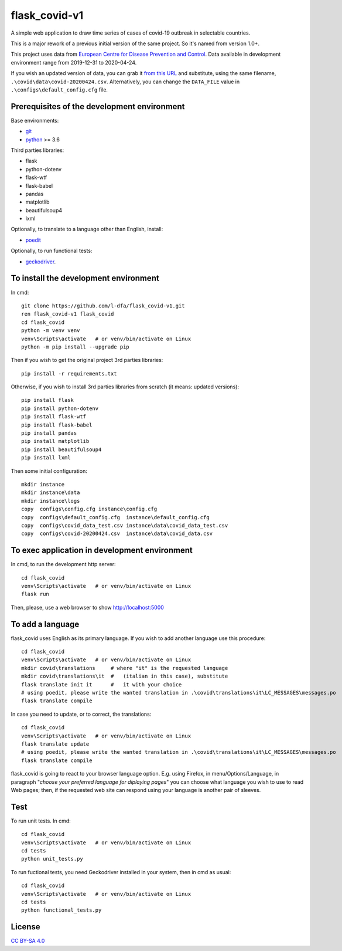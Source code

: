 flask_covid-v1
================

A simple web application to draw time series of cases of covid-19 
outbreak in selectable countries.

This is a major rework of a previous initial version of the same project.
So it's named from version 1.0+.

This project uses data from `European Centre for Disease Prevention and Control <https://www.ecdc.europa.eu/en>`_.
Data available in development environment range from 2019-12-31 to 2020-04-24.

If you wish an updated version of data, you can grab it 
`from this URL <https://opendata.ecdc.europa.eu/covid19/casedistribution/csv>`_
and substitute, using the same filename, ``.\covid\data\covid-20200424.csv``.
Alternatively, you can change the ``DATA_FILE`` value in ``.\configs\default_config.cfg`` file.

Prerequisites of the development environment
---------------------------------------------

Base environments:

* `git <https://git-scm.com/downloads>`_
* `python <https://www.python.org/downloads/>`_ >= 3.6

Third parties libraries:

* flask
* python-dotenv
* flask-wtf
* flask-babel
* pandas
* matplotlib
* beautifulsoup4
* lxml

Optionally, to translate to a language other than English, install:

* `poedit <https://poedit.net/download>`_

Optionally, to run functional tests:

* `geckodriver <https://github.com/mozilla/geckodriver/releases>`_.


To install the development environment
----------------------------------------

In cmd::

  git clone https://github.com/l-dfa/flask_covid-v1.git
  ren flask_covid-v1 flask_covid
  cd flask_covid
  python -m venv venv
  venv\Scripts\activate   # or venv/bin/activate on Linux
  python -m pip install --upgrade pip
  
Then if you wish to get the original project 3rd parties libraries::

  pip install -r requirements.txt
  
Otherwise, if you wish to install 3rd parties libraries from scratch
(it means: updated versions)::

  pip install flask
  pip install python-dotenv
  pip install flask-wtf
  pip install flask-babel
  pip install pandas
  pip install matplotlib
  pip install beautifulsoup4
  pip install lxml
  
Then some initial configuration::

  mkdir instance
  mkdir instance\data
  mkdir instance\logs
  copy  configs\config.cfg instance\config.cfg
  copy  configs\default_config.cfg  instance\default_config.cfg
  copy  configs\covid_data_test.csv instance\data\covid_data_test.csv
  copy  configs\covid-20200424.csv  instance\data\covid_data.csv
  
  
To exec application in development environment
-------------------------------------------------

In cmd, to run the development http server::

  cd flask_covid
  venv\Scripts\activate   # or venv/bin/activate on Linux
  flask run
  
Then, please, use a web browser to show http://localhost:5000


To add a language
------------------

flask_covid uses English as its primary language. If you wish to add another
language use this procedure::

  cd flask_covid
  venv\Scripts\activate   # or venv/bin/activate on Linux
  mkdir covid\translations     # where "it" is the requested language
  mkdir covid\translations\it  #   (italian in this case), substitute
  flask translate init it      #   it with your choice    
  # using poedit, please write the wanted translation in .\covid\translations\it\LC_MESSAGES\messages.po
  flask translate compile
                                  
In case you need to update, or to correct, the translations::

  cd flask_covid
  venv\Scripts\activate   # or venv/bin/activate on Linux
  flask translate update
  # using poedit, please write the wanted translation in .\covid\translations\it\LC_MESSAGES\messages.po
  flask translate compile
  
flask_covid is going to react to your browser language option. E.g.
using Firefox, in menu/Options/Language, in paragraph "*choose your
preferred language for diplaying pages*" you can choose what language
you wish to use to read Web pages; then, if the requested web site can
respond using your language is another pair of sleeves.


Test
--------------------

To run unit tests. In cmd::

  cd flask_covid
  venv\Scripts\activate   # or venv/bin/activate on Linux
  cd tests
  python unit_tests.py

To run fuctional tests, you need Geckodriver installed in your system, then
in cmd as usual::

  cd flask_covid
  venv\Scripts\activate   # or venv/bin/activate on Linux
  cd tests
  python functional_tests.py
  


License
----------

`CC BY-SA 4.0 <https://creativecommons.org/licenses/by-sa/4.0/>`_

